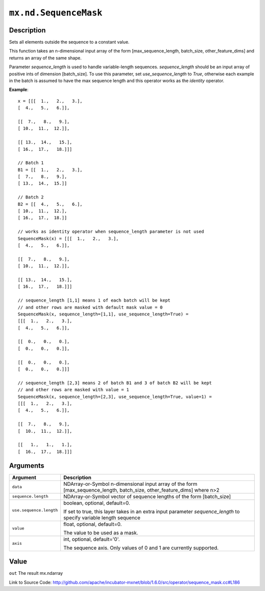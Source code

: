 

``mx.nd.SequenceMask``
============================================

Description
----------------------

Sets all elements outside the sequence to a constant value.

This function takes an n-dimensional input array of the form
[max_sequence_length, batch_size, other_feature_dims] and returns an array of the same shape.

Parameter `sequence_length` is used to handle variable-length sequences. `sequence_length`
should be an input array of positive ints of dimension [batch_size].
To use this parameter, set `use_sequence_length` to `True`,
otherwise each example in the batch is assumed to have the max sequence length and
this operator works as the `identity` operator.


**Example**::

	 
	 x = [[[  1.,   2.,   3.],
	 [  4.,   5.,   6.]],
	 
	 [[  7.,   8.,   9.],
	 [ 10.,  11.,  12.]],
	 
	 [[ 13.,  14.,   15.],
	 [ 16.,  17.,   18.]]]
	 
	 // Batch 1
	 B1 = [[  1.,   2.,   3.],
	 [  7.,   8.,   9.],
	 [ 13.,  14.,  15.]]
	 
	 // Batch 2
	 B2 = [[  4.,   5.,   6.],
	 [ 10.,  11.,  12.],
	 [ 16.,  17.,  18.]]
	 
	 // works as identity operator when sequence_length parameter is not used
	 SequenceMask(x) = [[[  1.,   2.,   3.],
	 [  4.,   5.,   6.]],
	 
	 [[  7.,   8.,   9.],
	 [ 10.,  11.,  12.]],
	 
	 [[ 13.,  14.,   15.],
	 [ 16.,  17.,   18.]]]
	 
	 // sequence_length [1,1] means 1 of each batch will be kept
	 // and other rows are masked with default mask value = 0
	 SequenceMask(x, sequence_length=[1,1], use_sequence_length=True) =
	 [[[  1.,   2.,   3.],
	 [  4.,   5.,   6.]],
	 
	 [[  0.,   0.,   0.],
	 [  0.,   0.,   0.]],
	 
	 [[  0.,   0.,   0.],
	 [  0.,   0.,   0.]]]
	 
	 // sequence_length [2,3] means 2 of batch B1 and 3 of batch B2 will be kept
	 // and other rows are masked with value = 1
	 SequenceMask(x, sequence_length=[2,3], use_sequence_length=True, value=1) =
	 [[[  1.,   2.,   3.],
	 [  4.,   5.,   6.]],
	 
	 [[  7.,   8.,   9.],
	 [  10.,  11.,  12.]],
	 
	 [[   1.,   1.,   1.],
	 [  16.,  17.,  18.]]]
	 
	 
	 


Arguments
------------------

+----------------------------------------+------------------------------------------------------------+
| Argument                               | Description                                                |
+========================================+============================================================+
| ``data``                               | NDArray-or-Symbol                                          |
|                                        | n-dimensional input array of the form                      |
|                                        | [max_sequence_length, batch_size, other_feature_dims]      |
|                                        | where                                                      |
|                                        | n>2                                                        |
+----------------------------------------+------------------------------------------------------------+
| ``sequence.length``                    | NDArray-or-Symbol                                          |
|                                        | vector of sequence lengths of the form [batch_size]        |
+----------------------------------------+------------------------------------------------------------+
| ``use.sequence.length``                | boolean, optional, default=0.                              |
|                                        |                                                            |
|                                        | If set to true, this layer takes in an extra input         |
|                                        | parameter `sequence_length` to specify variable length     |
|                                        | sequence                                                   |
+----------------------------------------+------------------------------------------------------------+
| ``value``                              | float, optional, default=0.                                |
|                                        |                                                            |
|                                        | The value to be used as a mask.                            |
+----------------------------------------+------------------------------------------------------------+
| ``axis``                               | int, optional, default='0'.                                |
|                                        |                                                            |
|                                        | The sequence axis. Only values of 0 and 1 are currently    |
|                                        | supported.                                                 |
+----------------------------------------+------------------------------------------------------------+

Value
----------

``out`` The result mx.ndarray


Link to Source Code: http://github.com/apache/incubator-mxnet/blob/1.6.0/src/operator/sequence_mask.cc#L186

